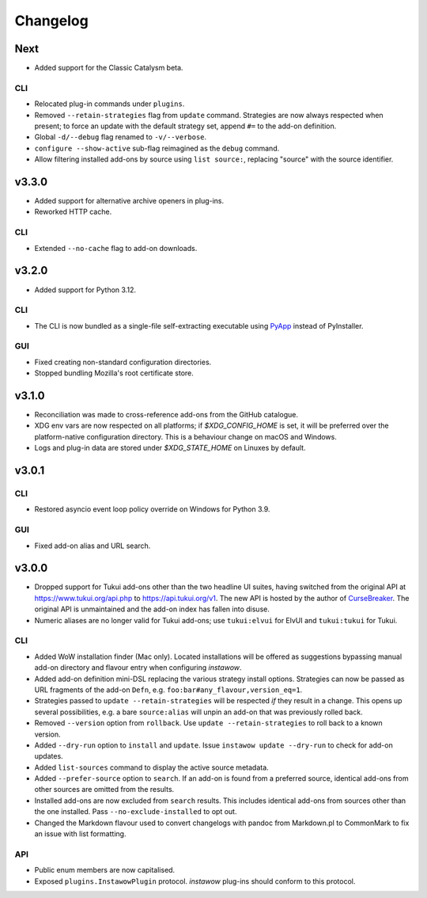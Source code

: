 Changelog
=========

Next
----

- Added support for the Classic Catalysm beta.

CLI
~~~

- Relocated plug-in commands under ``plugins``.
- Removed ``--retain-strategies`` flag from ``update`` command.
  Strategies are now always respected when present; to force an update with
  the default strategy set, append ``#=`` to the add-on definition.
- Global ``-d/--debug`` flag renamed to ``-v/--verbose``.
- ``configure --show-active`` sub-flag reimagined as the ``debug`` command.
- Allow filtering installed add-ons by source using ``list source:``, replacing
  "source" with the source identifier.

v3.3.0
------

- Added support for alternative archive openers in plug-ins.
- Reworked HTTP cache.

CLI
~~~

- Extended ``--no-cache`` flag to add-on downloads.

v3.2.0
------

- Added support for Python 3.12.

CLI
~~~

- The CLI is now bundled as a single-file self-extracting
  executable using `PyApp <https://github.com/ofek/pyapp>`_
  instead of PyInstaller.

GUI
~~~

- Fixed creating non-standard configuration directories.
- Stopped bundling Mozilla's root certificate store.

v3.1.0
------

- Reconciliation was made to cross-reference add-ons from the GitHub catalogue.
- XDG env vars are now respected on all platforms; if `$XDG_CONFIG_HOME` is set,
  it will be preferred over the platform-native configuration directory.
  This is a behaviour change on macOS and Windows.
- Logs and plug-in data are stored under `$XDG_STATE_HOME` on Linuxes by default.

v3.0.1
------

CLI
~~~

- Restored asyncio event loop policy override on Windows for Python 3.9.

GUI
~~~

- Fixed add-on alias and URL search.

v3.0.0
------

- Dropped support for Tukui add-ons other than the two headline UI suites,
  having switched from the original API at https://www.tukui.org/api.php
  to https://api.tukui.org/v1.
  The new API is hosted by the author of
  `CurseBreaker <https://github.com/AcidWeb/CurseBreaker>`_.
  The original API is unmaintained and the add-on index has fallen into disuse.
- Numeric aliases are no longer valid for Tukui add-ons; use ``tukui:elvui`` for
  ElvUI and ``tukui:tukui`` for Tukui.

CLI
~~~

- Added WoW installation finder (Mac only).  Located installations will be
  offered as suggestions bypassing manual add-on directory and flavour entry
  when configuring *instawow*.
- Added add-on definition mini-DSL replacing the various strategy install options.
  Strategies can now be passed as URL fragments of the add-on ``Defn``,
  e.g. ``foo:bar#any_flavour,version_eq=1``.
- Strategies passed to ``update --retain-strategies`` will be respected *if* they result
  in a change.  This opens up several possibilities, e.g. a bare ``source:alias``
  will unpin an add-on that was previously rolled back.
- Removed ``--version`` option from ``rollback``.  Use ``update --retain-strategies`` to
  roll back to a known version.
- Added ``--dry-run`` option to ``install`` and ``update``.
  Issue ``instawow update --dry-run`` to check for add-on updates.
- Added ``list-sources`` command to display the active source metadata.
- Added ``--prefer-source`` option to ``search``.  If an add-on is found
  from a preferred source, identical add-ons from other sources are omitted
  from the results.
- Installed add-ons are now excluded from ``search`` results.
  This includes identical add-ons from sources other than the one installed.
  Pass ``--no-exclude-installed`` to opt out.
- Changed the Markdown flavour used to convert changelogs
  with pandoc from Markdown.pl to CommonMark to fix an issue
  with list formatting.

API
~~~

- Public enum members are now capitalised.
- Exposed ``plugins.InstawowPlugin`` protocol.  *instawow* plug-ins should
  conform to this protocol.
